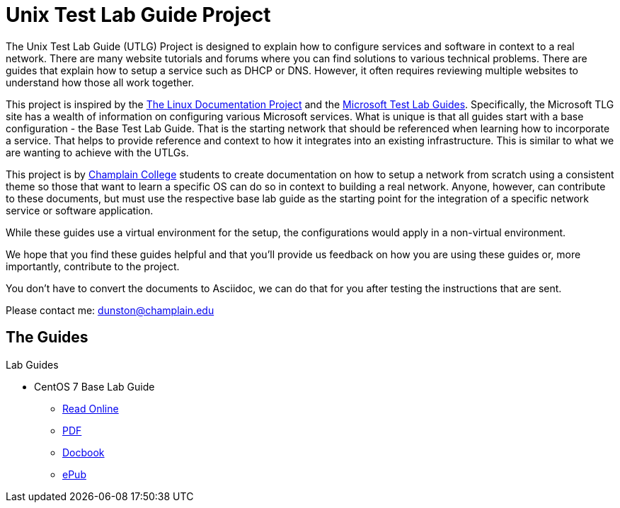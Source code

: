 = Unix Test Lab Guide Project

The Unix Test Lab Guide (UTLG) Project is designed to explain how to configure services and software in context to a real network.  There are many website tutorials and forums where you can find solutions to various technical problems.  There are guides that explain how to setup a service such as DHCP or DNS.  However, it often requires reviewing multiple websites to understand how those all work together.

This project is inspired by the http://www.tldp.org/[The Linux Documentation Project]  and the https://social.technet.microsoft.com/wiki/contents/articles/1262.test-lab-guides.aspx[Microsoft Test Lab Guides].  Specifically, the Microsoft TLG site has a wealth of information on configuring various Microsoft services.  What is unique is that all guides start with a base configuration - the Base Test Lab Guide.  That is the starting network that should be referenced when learning how to incorporate a service.  That helps to provide reference and context to how it integrates into an existing infrastructure.  This is similar to what we are wanting to achieve with the UTLGs.

This project is by https://www.champlain.edu[Champlain College]  students to create documentation on how to setup a network from scratch using a consistent theme so those that want to learn a specific OS can do so in context to building a real network.  Anyone, however, can contribute to these documents, but must use the respective base lab guide as the starting point for the integration of a specific network service or software application.

While these guides use a virtual environment for the setup, the configurations would apply in a non-virtual environment.

We hope that you find these guides helpful and that you'll provide us feedback on how you are using these guides or, more importantly, contribute to the project.

You don't have to convert the documents to Asciidoc, we can do that for you after testing the instructions that are sent.

Please contact me:  dunston@champlain.edu

== The Guides

.Lab Guides
* CentOS 7 Base Lab Guide
** https://github.com/learnsia/Unix-Test-Lab-Guides/blob/master/CentOS7/Centos07Base.adoc[Read Online]
** https://github.com/learnsia/Unix-Test-Lab-Guides/blob/master/CentOS7/Centos07Base.pdf[PDF]
** https://github.com/learnsia/Unix-Test-Lab-Guides/blob/master/CentOS7/Centos07Base.xml[Docbook]
** https://github.com/learnsia/Unix-Test-Lab-Guides/blob/master/CentOS7/Centos07Base.epub[ePub]
